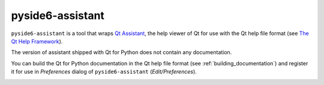 .. _pyside6-assistant:

pyside6-assistant
=================

``pyside6-assistant`` is a tool that wraps `Qt Assistant`_, the help
viewer of Qt for use with the Qt help file format (see `The Qt Help Framework`_).

The version of assistant shipped with Qt for Python does not contain
any documentation.

You can build the Qt for Python documentation in the Qt help file format
(see :ref:`building_documentation`) and register it for use in `Preferences`
dialog of ``pyside6-assistant`` (`Edit/Preferences`).

.. image:: pyside6-assistant_screenshot.webp
    :width: 381
    :alt: PySide6 Assistant Screenshot

.. _`Qt Assistant`: https://doc.qt.io/qt-6/qtassistant-index.html
.. _`The Qt Help Framework`: https://doc.qt.io/qt-6/qthelp-framework.html
